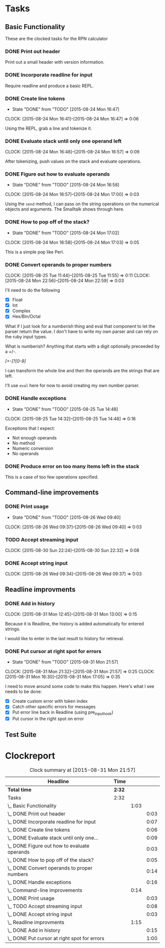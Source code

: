 * Tasks

** Basic Functionality

   These are the clocked tasks for the RPN calculator

*** DONE Print out header
    :LOGBOOK:
    CLOCK: [2015-08-24 Mon 15:57]--[2015-08-24 Mon 16:00] =>  0:03
    :END:

    Print out a small header with version information.

*** DONE Incorporate readline for input
    :LOGBOOK:
    CLOCK: [2015-08-24 Mon 16:01]--[2015-08-24 Mon 16:08] =>  0:07
    :END:

    Require readline and produce a basic REPL.

*** DONE Create line tokens
    CLOSED: [2015-08-24 Mon 16:47]
    - State "DONE"       from "TODO"       [2015-08-24 Mon 16:47]
    :CLOCK:
    CLOCK: [2015-08-24 Mon 16:41]--[2015-08-24 Mon 16:47] =>  0:06
    :END:

    Using the REPL, grab a line and tokenize it.

*** DONE Evaluate stack until only one operand left
    CLOSED: [2015-08-25 Tue 14:07]
    :LOGBOOK:
    - State "DONE"       from "TODO"       [2015-08-25 Tue 14:07]
    :END:
    :CLOCK:
    CLOCK: [2015-08-24 Mon 16:48]--[2015-08-24 Mon 16:57] =>  0:09
    :END:

    After tokenizing, push values on the stack and evaluate operations.

*** DONE Figure out how to evaluate operands
    CLOSED: [2015-08-24 Mon 16:58]
    - State "DONE"       from "TODO"       [2015-08-24 Mon 16:58]
    :CLOCK:
    CLOCK: [2015-08-24 Mon 16:57]--[2015-08-24 Mon 17:00] =>  0:03
    :END:

    Using the =send= method, I can pass on the string operations on the
    numerical objects and arguments. The Smalltalk shows through here.

*** DONE How to pop off of the stack?
    CLOSED: [2015-08-24 Mon 17:02]
    - State "DONE"       from "TODO"       [2015-08-24 Mon 17:02]
    :CLOCK:
    CLOCK: [2015-08-24 Mon 16:58]--[2015-08-24 Mon 17:03] =>  0:05
    :END:

    This is a simple pop like Perl.

*** DONE Convert operands to proper numbers
    CLOSED: [2015-08-25 Tue 14:04]
    :LOGBOOK:
    - State "DONE"       from "TODO"       [2015-08-25 Tue 14:04]
    :END:
    :CLOCK:
    CLOCK: [2015-08-25 Tue 11:44]--[2015-08-25 Tue 11:55] =>  0:11
    CLOCK: [2015-08-24 Mon 22:56]--[2015-08-24 Mon 22:59] =>  0:03
    :END:

    I'll need to do the following

    - [X] Float
    - [X] Int
    - [X] Complex
    - [X] Hex/Bin/Octal


    What if I just look for a /numberish/ thing and eval that component
    to let the parser return the value.  I don't have to write my own
    parser and can rely on the ruby input types.

    What is numberish?  Anything that starts with a digit optionally
    preceeded by a +/-.

    /[+-]?[0-9]/

    I can transform the whole line and then the operands are the
    strings that are left.

    I'll use =eval= here for now to avoid creating my own number
    parser.

*** DONE Handle exceptions
    CLOSED: [2015-08-25 Tue 14:48]
    - State "DONE"       from "TODO"       [2015-08-25 Tue 14:48]
    :CLOCK:
    CLOCK: [2015-08-25 Tue 14:32]--[2015-08-25 Tue 14:48] =>  0:16
    :END:

    Exceptions that I expect:

    - Not enough operands
    - No method
    - Numeric conversion
    - No operands
   
     
*** DONE Produce error on too many items left in the stack
    CLOSED: [2015-08-26 Wed 09:24]
    :LOGBOOK:
    - State "DONE"       from "TODO"       [2015-08-26 Wed 09:24]
    :END:

    This is a case of too few operations specified.



** Command-line improvements

*** DONE Print usage
    CLOSED: [2015-08-26 Wed 09:40]
    - State "DONE"       from "TODO"       [2015-08-26 Wed 09:40]
    :CLOCK:
    CLOCK: [2015-08-26 Wed 09:37]--[2015-08-26 Wed 09:40] =>  0:03
    :END:
*** TODO Accept streaming input 
    :CLOCK:
    CLOCK: [2015-08-30 Sun 22:24]--[2015-08-30 Sun 22:32] =>  0:08
    :END:
*** DONE Accept string input
    CLOSED: [2015-08-31 Mon 12:33]
    :LOGBOOK:
    - State "DONE"       from "TODO"       [2015-08-31 Mon 12:33]
    :END:
    :CLOCK:
    CLOCK: [2015-08-26 Wed 09:34]--[2015-08-26 Wed 09:37] =>  0:03
    :END:

** Readline improvments

*** DONE Add in history
    CLOSED: [2015-08-31 Mon 16:47]
    :LOGBOOK:
    - State "DONE"       from "DONE"       [2015-08-31 Mon 16:49]
    - State "DONE"       from "TODO"       [2015-08-31 Mon 16:47]
    :END:
    :CLOCK:
    CLOCK: [2015-08-31 Mon 12:45]--[2015-08-31 Mon 13:00] =>  0:15
    :END:

    Because it is Readline, the history is added automatically for
    entered strings.

    I would like to enter in the last result to history for retrieval.

*** DONE Put cursor at right spot for errors
    CLOSED: [2015-08-31 Mon 21:57]
    - State "DONE"       from "TODO"       [2015-08-31 Mon 21:57]
    :CLOCK:
    CLOCK: [2015-08-31 Mon 21:32]--[2015-08-31 Mon 21:57] =>  0:25
    CLOCK: [2015-08-31 Mon 16:30]--[2015-08-31 Mon 17:05] =>  0:35
    :END:

    I need to move around some code to make this happen. Here's what I
    see needs to be done:

    - [X] Create custom error with token index
    - [X] Catch other specific errors for messages
    - [X] Put error line back in Readline (using pre_input_hook)
    - [X] Put cursor in the right spot on error

** Test Suite
* Clockreport

  #+BEGIN: clocktable :maxlevel 3 :scope file
  #+CAPTION: Clock summary at [2015-08-31 Mon 21:57]
  | Headline                                       | Time   |      |      |
  |------------------------------------------------+--------+------+------|
  | *Total time*                                   | *2:32* |      |      |
  |------------------------------------------------+--------+------+------|
  | Tasks                                          | 2:32   |      |      |
  | \_  Basic Functionality                        |        | 1:03 |      |
  | \_    DONE Print out header                    |        |      | 0:03 |
  | \_    DONE Incorporate readline for input      |        |      | 0:07 |
  | \_    DONE Create line tokens                  |        |      | 0:06 |
  | \_    DONE Evaluate stack until only one...    |        |      | 0:09 |
  | \_    DONE Figure out how to evaluate operands |        |      | 0:03 |
  | \_    DONE How to pop off of the stack?        |        |      | 0:05 |
  | \_    DONE Convert operands to proper numbers  |        |      | 0:14 |
  | \_    DONE Handle exceptions                   |        |      | 0:16 |
  | \_  Command-line improvements                  |        | 0:14 |      |
  | \_    DONE Print usage                         |        |      | 0:03 |
  | \_    TODO Accept streaming input              |        |      | 0:08 |
  | \_    DONE Accept string input                 |        |      | 0:03 |
  | \_  Readline improvments                       |        | 1:15 |      |
  | \_    DONE Add in history                      |        |      | 0:15 |
  | \_    DONE Put cursor at right spot for errors |        |      | 1:00 |
  #+END:
